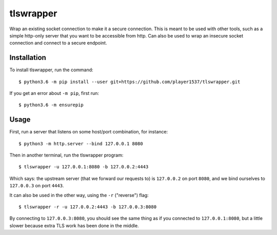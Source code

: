 ==========
tlswrapper
==========

Wrap an existing socket connection to make it a secure connection.
This is meant to be used with other tools, such as a simple http-only
server that you want to be accessible from http. Can also be used to
wrap an insecure socket connection and connect to a secure endpoint.


Installation
------------

To install tlswrapper, run the command::

  $ python3.6 -m pip install --user git+https://github.com/player1537/tlswrapper.git

If you get an error about ``-m pip``, first run::

  $ python3.6 -m ensurepip


Usage
-----

First, run a server that listens on some host/port combination, for
instance::

  $ python3 -m http.server --bind 127.0.0.1 8080

Then in another terminal, run the tlswrapper program::

  $ tlswrapper -u 127.0.0.1:8080 -b 127.0.0.2:4443

Which says: the upstream server (that we forward our requests to) is
``127.0.0.2`` on port ``8080``, and we bind ourselves to ``127.0.0.3``
on port ``4443``.

It can also be used in the other way, using the ``-r`` ("reverse")
flag::

  $ tlswrapper -r -u 127.0.0.2:4443 -b 127.0.0.3:8080

By connecting to ``127.0.0.3:8080``, you should see the same thing as
if you connected to ``127.0.0.1:8080``, but a little slower because
extra TLS work has been done in the middle.
